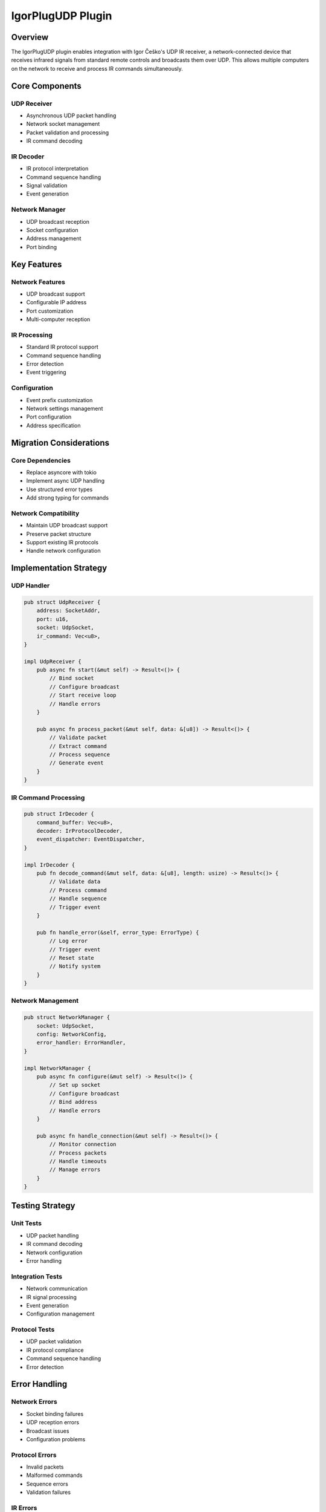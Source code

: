 IgorPlugUDP Plugin
===============

Overview
--------
The IgorPlugUDP plugin enables integration with Igor Češko's UDP IR receiver, a network-connected device that receives infrared signals from standard remote controls and broadcasts them over UDP. This allows multiple computers on the network to receive and process IR commands simultaneously.

Core Components
--------------

UDP Receiver
~~~~~~~~~~
- Asynchronous UDP packet handling
- Network socket management
- Packet validation and processing
- IR command decoding

IR Decoder
~~~~~~~~~
- IR protocol interpretation
- Command sequence handling
- Signal validation
- Event generation

Network Manager
~~~~~~~~~~~~
- UDP broadcast reception
- Socket configuration
- Address management
- Port binding

Key Features
-----------

Network Features
~~~~~~~~~~~~~
- UDP broadcast support
- Configurable IP address
- Port customization
- Multi-computer reception

IR Processing
~~~~~~~~~~~
- Standard IR protocol support
- Command sequence handling
- Error detection
- Event triggering

Configuration
~~~~~~~~~~~
- Event prefix customization
- Network settings management
- Port configuration
- Address specification

Migration Considerations
----------------------

Core Dependencies
~~~~~~~~~~~~~~
- Replace asyncore with tokio
- Implement async UDP handling
- Use structured error types
- Add strong typing for commands

Network Compatibility
~~~~~~~~~~~~~~~~~
- Maintain UDP broadcast support
- Preserve packet structure
- Support existing IR protocols
- Handle network configuration

Implementation Strategy
---------------------

UDP Handler
~~~~~~~~~
.. code-block:: rust

    pub struct UdpReceiver {
        address: SocketAddr,
        port: u16,
        socket: UdpSocket,
        ir_command: Vec<u8>,
    }

    impl UdpReceiver {
        pub async fn start(&mut self) -> Result<()> {
            // Bind socket
            // Configure broadcast
            // Start receive loop
            // Handle errors
        }
        
        pub async fn process_packet(&mut self, data: &[u8]) -> Result<()> {
            // Validate packet
            // Extract command
            // Process sequence
            // Generate event
        }
    }

IR Command Processing
~~~~~~~~~~~~~~~~~~
.. code-block:: rust

    pub struct IrDecoder {
        command_buffer: Vec<u8>,
        decoder: IrProtocolDecoder,
        event_dispatcher: EventDispatcher,
    }

    impl IrDecoder {
        pub fn decode_command(&mut self, data: &[u8], length: usize) -> Result<()> {
            // Validate data
            // Process command
            // Handle sequence
            // Trigger event
        }
        
        pub fn handle_error(&self, error_type: ErrorType) {
            // Log error
            // Trigger event
            // Reset state
            // Notify system
        }
    }

Network Management
~~~~~~~~~~~~~~~
.. code-block:: rust

    pub struct NetworkManager {
        socket: UdpSocket,
        config: NetworkConfig,
        error_handler: ErrorHandler,
    }

    impl NetworkManager {
        pub async fn configure(&mut self) -> Result<()> {
            // Set up socket
            // Configure broadcast
            // Bind address
            // Handle errors
        }
        
        pub async fn handle_connection(&mut self) -> Result<()> {
            // Monitor connection
            // Process packets
            // Handle timeouts
            // Manage errors
        }
    }

Testing Strategy
---------------

Unit Tests
~~~~~~~~~
- UDP packet handling
- IR command decoding
- Network configuration
- Error handling

Integration Tests
~~~~~~~~~~~~~~~
- Network communication
- IR signal processing
- Event generation
- Configuration management

Protocol Tests
~~~~~~~~~~~~
- UDP packet validation
- IR protocol compliance
- Command sequence handling
- Error detection

Error Handling
-------------

Network Errors
~~~~~~~~~~~
- Socket binding failures
- UDP reception errors
- Broadcast issues
- Configuration problems

Protocol Errors
~~~~~~~~~~~~
- Invalid packets
- Malformed commands
- Sequence errors
- Validation failures

IR Errors
~~~~~~~
- Signal errors
- Command errors
- Sequence failures
- Decoding issues

Platform Considerations
---------------------

Windows Integration
~~~~~~~~~~~~~~~~
- UDP socket configuration
- Network interface handling
- Broadcast support
- Resource management

Cross-Platform Support
~~~~~~~~~~~~~~~~~~~
- Network abstraction
- Socket compatibility
- Error standardization
- Resource handling 